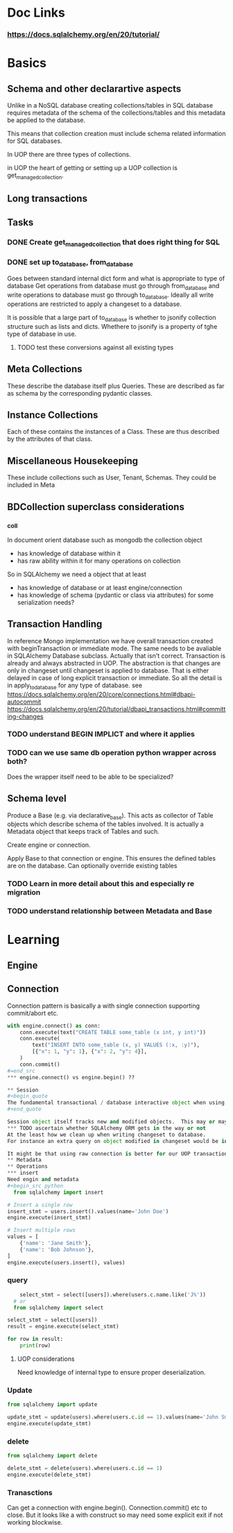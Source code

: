 * Doc Links
*** https://docs.sqlalchemy.org/en/20/tutorial/
* Basics
** Schema and other declarartive aspects
Unlike in a NoSQL database creating collections/tables in SQL database requires metadata of the schema of the collections/tables and this metadata be applied to the database.

This means that collection creation must include schema related information for SQL databases.

In UOP there are three types of collections.

in UOP the heart of getting or setting up a UOP collection is get_managed_collection.
** Long transactions

** Tasks
*** DONE Create get_managed_collection that does right thing for SQL
CLOSED: [2024-07-16 Tue 14:22]
:LOGBOOK:
- State "DONE"       from "TODO"       [2024-07-16 Tue 14:22]
:END:

*** DONE set up to_database, from_database
CLOSED: [2024-07-16 Tue 14:22]
:LOGBOOK:
- State "DONE"       from "TODO"       [2024-07-16 Tue 14:22]
:END:
Goes between standard internal dict form and what is appropriate to type of database
Get operations from database must go through from_database and write operations to database must go through to_database.  Ideally all write operations are restricted to apply a changeset to a database.

It is possible that a large part of to_database is whether to jsonify collection structure such as lists and dicts.  Whethere to jsonify is a property of tghe type of database in use. 

**** TODO test these conversions against all existing types

** Meta Collections
These describe the database itself plus Queries.  These are described as far as schema by the corresponding pydantic classes. 
** Instance Collections
Each of these contains the instances of a Class.  These are thus described by the attributes of that class.
** Miscellaneous Housekeeping
These include collections such as User, Tenant, Schemas.  They could be included in Meta
** BDCollection superclass considerations
*** _coll
In document orient database such as mongodb the collection object
- has knowledge of database within it
- has raw ability within it for many operations on collection
So in SQLAlchemy we need a object that at least
- has knowledge of database or at least engine/connection
- has knowledge of schema (pydantic or class via attributes) for some serialization needs?
** Transaction Handling
In reference Mongo implementation we have overall transaction created with beginTransaction or immediate mode.  The same needs to be avaliable in SQLAlchemy Database subclass.
Actually that isn't correct.  Transaction is already and always abstracted in UOP.  The abstraction is that changes are only in changeset until changeset is applied to database. That is either delayed in case of long explicit transaction or immediate.  So all the detail is in apply_to_database for any type of database.  
see https://docs.sqlalchemy.org/en/20/core/connections.html#dbapi-autocommit
https://docs.sqlalchemy.org/en/20/tutorial/dbapi_transactions.html#committing-changes
*** TODO understand BEGIN IMPLICT and where it applies
*** TODO can we use same db operation python wrapper across both?
Does the wrapper itself need to be able to be specialized?

** Schema level
Produce a Base (e.g. via declarative_base).  This acts as collector of Table objects which describe schema of the tables involved.  It is actually a Metadata object that keeps track of Tables and such.


Create engine or connection.

Apply Base to that connection or engine.  This ensures the defined tables are on the database.  Can optionally override existing tables
*** TODO  Learn in more detail about this and especially re migration
*** TODO understand relationship between Metadata and Base

* Learning
** Engine
** Connection
Connection pattern is basically a with single connection supporting commit/abort etc.
#+begin_src python
with engine.connect() as conn:
    conn.execute(text("CREATE TABLE some_table (x int, y int)"))
    conn.execute(
        text("INSERT INTO some_table (x, y) VALUES (:x, :y)"),
        [{"x": 1, "y": 1}, {"x": 2, "y": 4}],
    )
    conn.commit()
#=end_src
*** engine.connect() vs engine.begin() ??

** Session
#+begin_quote
The fundamental transactional / database interactive object when using the ORM is called the Session. In modern SQLAlchemy, this object is used in a manner very similar to that of the Connection, and in fact as the Session is used, it refers to a Connection internally which it uses to emit SQL.
#+end_quote

Session object itself tracks new and modified objects.  This may or may not be a problem.
*** TODO ascertain whether SQLAlchemy ORM gets in the way or not
At the least how we clean up when writing changeset to database.
For instance an extra query on object modified in changeset would be in Session.dirty and refetch would first autoflush changes.  This could potentially lead to inconsistencies.

It might be that using raw connection is better for our UOP transaction patterns or at least guaranteed to be consistent. 
** Metadata
** Operations
*** insert
Need engin and metadata
#+begin_src python
  from sqlalchemy import insert

# Insert a single row
insert_stmt = users.insert().values(name='John Doe')
engine.execute(insert_stmt)

# Insert multiple rows
values = [
    {'name': 'Jane Smith'},
    {'name': 'Bob Johnson'},
]
engine.execute(users.insert(), values)

#+end_src
*** query
#+begin_src python
      select_stmt = select([users]).where(users.c.name.like('J%'))
    # or
    from sqlalchemy import select

  select_stmt = select([users])
  result = engine.execute(select_stmt)

  for row in result:
      print(row)
      
#+end_src
**** UOP considerations
Need knowledge of internal type to ensure proper deserialization.
*** Update
#+begin_src python
from sqlalchemy import update

update_stmt = update(users).where(users.c.id == 1).values(name='John Smith')
engine.execute(update_stmt)

#+end_src
*** delete
#+begin_src python
    from sqlalchemy import delete

    delete_stmt = delete(users).where(users.c.id == 1)
    engine.execute(delete_stmt)
#+end_src

*** Tranasctions
Can get a connection with engine.begin().  Connection.commit() etc to close.  But it looks like a with construct so may need some explicit exit if not working blockwise. 
